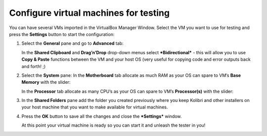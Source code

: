 Configure virtual machines for testing
--------------------------------------

You can have several VMs imported in the VirtualBox Manager Window. Select the VM you want to use for testing and press the **Settings** button to start the configuration:

.. image:: ./configure_vm_01.png

1. Select the **General** pane and go to **Advanced** tab:

   In the **Shared Clipboard** and **Drag’n’Drop** drop-down menus select ***Bidirectional*** - this will allow you to use **Copy & Paste** functions between the VM and your host OS (very useful for copying code and error outputs back and forth! ;)

   .. image:: ./configure_vm_02.png

2. Select the **System** pane:
   In the **Motherboard** tab allocate as much RAM as your OS can spare to VM’s **Base Memory** with the slider:

   .. image:: ./configure_vm_03.png

   In the **Processor** tab allocate as many CPU’s as your OS can spare to VM’s **Processor(s)** with the slider:

   .. image:: ./configure_vm_04.png

3. In the **Shared Folders** pane add the folder you created previously where you keep Kolibri and other installers on your host machine that you want to make available for virtual machines.

   .. image:: ./configure_vm_05.png

4. Press the **OK** button to save all the changes and close the ***Settings*** window.

   At this point your virtual machine is ready so you can start it and unleash the tester in you!
